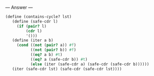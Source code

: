 
--- Answer ---

#+BEGIN_SRC scheme
(define (contains-cycle? lst) 
   (define (safe-cdr l) 
     (if (pair? l) 
         (cdr l) 
         '())) 
   (define (iter a b) 
     (cond ((not (pair? a)) #f) 
           ((not (pair? b)) #f) 
           ((eq? a b) #t) 
           ((eq? a (safe-cdr b)) #t) 
           (else (iter (safe-cdr a) (safe-cdr (safe-cdr b)))))) 
   (iter (safe-cdr lst) (safe-cdr (safe-cdr lst)))) 
#+END_SRC
